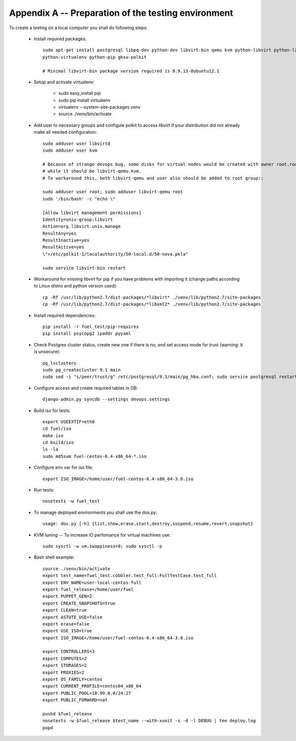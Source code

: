 ====================================================
Appendix A -- Preparation of the testing environment
====================================================

To create a testing on a local computer you shall do following steps:

 - Install required packages::

    sudo apt-get install postgresql libpq-dev python-dev libvirt-bin qemu kvm python-libvirt python-libxml2
    python-virtualenv python-pip gksu-polkit

    # Minimal libvirt-bin package version required is 0.9.13-0ubuntu12.1

 - Setup and activate virtualenv:

    - sudo easy_install pip
    - sudo pip install virtualenv
    - virtualenv --system-site-packages venv
    - source ./venv/bin/activate

 - Add user to necessary groups and configule polkit to access libvirt if your distribution did not already
   make all needed configuration::

     sudo adduser user libvirtd
     sudo adduser user kvm

     # Because of strange devops bug, some disks for virtual nodes would be created with owner root.root,
     # while it should be libvirt-qemu.kvm.
     # To workaround this, both libvirt-qemu and user also should be added to root group::

     sudo adduser user root; sudo adduser libvirt-qemu root
     sudo '/bin/bash' -c "echo \"

     [Allow libvirt management permissions]
     Identity=unix-group:libvirt
     Action=org.libvirt.unix.manage
     ResultAny=yes
     ResultInactive=yes
     ResultActive=yes
     \">/etc/polkit-1/localauthority/50-local.d/50-nova.pkla"

     sudo service libvirt-bin restart

 - Workaround for missing libvirt for pip if you have problems with importing it
   (change paths according to Linux distro and python version used)::

    cp -Rf /usr/lib/python2.7/dist-packages/*libvirt* ./venv/lib/python2.7/site-packages
    cp -Rf /usr/lib/python2.7/dist-packages/*libxml2* ./venv/lib/python2.7/site-packages

 - Install required dependencies::

    pip install -r fuel_test/pip-requires
    pip install psycopg2 ipaddr pyyaml

 - Check Postgres cluster status, create new one if there is no, and set access mode for trust
   (warning: it is unsecure)::

    pg_lsclusters
    sudo pg_createcluster 9.1 main
    sudo sed -i "s/peer/trust/g" /etc/postgresql/9.1/main/pg_hba.conf; sudo service postgresql restart

 - Configure access and create required tables in DB::

    django-admin.py syncdb --settings devops.settings

 - Build iso for tests::

    export USEEXTIF=eth0
    cd fuel/iso
    make iso
    cd build/iso
    ls -la
    sudo md5sum fuel-centos-6.4-x86_64-*.iso

 - Configure env var for iso file::

     export ISO_IMAGE=/home/user/fuel-centos-6.4-x86_64-3.0.iso

 - Run tests::

     nosetests -w fuel_test

 - To manage deployed environments you shall use the dos.py::

     usage: dos.py [-h] {list,show,erase,start,destroy,suspend,resume,revert,snapshot}

 - KVM tuning -- To increase IO perfomance for virtual machines use::

     sudo sysctl -w vm.swappiness=0; sudo sysctl -p

 - Bash shell example::

     source ./venv/bin/activate
     export test_name=fuel_test.cobbler.test_full:FullTestCase.test_full
     export ENV_NAME=user-local-centos-full
     export fuel_release=/home/user/fuel
     export PUPPET_GEN=2
     export CREATE_SNAPSHOTS=true
     export CLEAN=true
     export ASTUTE_USE=false
     export erase=false
     export USE_ISO=true
     export ISO_IMAGE=/home/user/fuel-centos-6.4-x86_64-3.0.iso

     export CONTROLLERS=3
     export COMPUTES=2
     export STORAGES=2
     export PROXIES=2
     export OS_FAMILY=centos
     export CURRENT_PROFILE=centos64_x86_64
     export PUBLIC_POOL=10.99.0.0/24:27
     export PUBLIC_FORWARD=nat

     pushd $fuel_release
     nosetests -w $fuel_release $test_name --with-xunit -s -d -l DEBUG | tee deploy.log
     popd